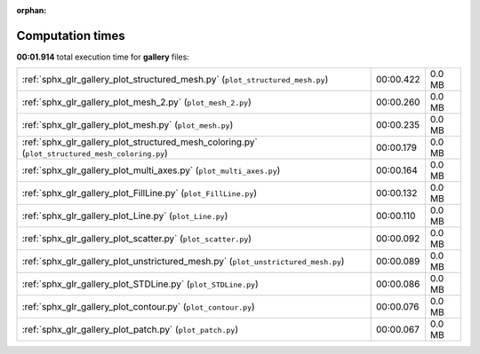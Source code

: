 
:orphan:

.. _sphx_glr_gallery_sg_execution_times:


Computation times
=================
**00:01.914** total execution time for **gallery** files:

+-------------------------------------------------------------------------------------------------+-----------+--------+
| :ref:`sphx_glr_gallery_plot_structured_mesh.py` (``plot_structured_mesh.py``)                   | 00:00.422 | 0.0 MB |
+-------------------------------------------------------------------------------------------------+-----------+--------+
| :ref:`sphx_glr_gallery_plot_mesh_2.py` (``plot_mesh_2.py``)                                     | 00:00.260 | 0.0 MB |
+-------------------------------------------------------------------------------------------------+-----------+--------+
| :ref:`sphx_glr_gallery_plot_mesh.py` (``plot_mesh.py``)                                         | 00:00.235 | 0.0 MB |
+-------------------------------------------------------------------------------------------------+-----------+--------+
| :ref:`sphx_glr_gallery_plot_structured_mesh_coloring.py` (``plot_structured_mesh_coloring.py``) | 00:00.179 | 0.0 MB |
+-------------------------------------------------------------------------------------------------+-----------+--------+
| :ref:`sphx_glr_gallery_plot_multi_axes.py` (``plot_multi_axes.py``)                             | 00:00.164 | 0.0 MB |
+-------------------------------------------------------------------------------------------------+-----------+--------+
| :ref:`sphx_glr_gallery_plot_FillLine.py` (``plot_FillLine.py``)                                 | 00:00.132 | 0.0 MB |
+-------------------------------------------------------------------------------------------------+-----------+--------+
| :ref:`sphx_glr_gallery_plot_Line.py` (``plot_Line.py``)                                         | 00:00.110 | 0.0 MB |
+-------------------------------------------------------------------------------------------------+-----------+--------+
| :ref:`sphx_glr_gallery_plot_scatter.py` (``plot_scatter.py``)                                   | 00:00.092 | 0.0 MB |
+-------------------------------------------------------------------------------------------------+-----------+--------+
| :ref:`sphx_glr_gallery_plot_unstrictured_mesh.py` (``plot_unstrictured_mesh.py``)               | 00:00.089 | 0.0 MB |
+-------------------------------------------------------------------------------------------------+-----------+--------+
| :ref:`sphx_glr_gallery_plot_STDLine.py` (``plot_STDLine.py``)                                   | 00:00.086 | 0.0 MB |
+-------------------------------------------------------------------------------------------------+-----------+--------+
| :ref:`sphx_glr_gallery_plot_contour.py` (``plot_contour.py``)                                   | 00:00.076 | 0.0 MB |
+-------------------------------------------------------------------------------------------------+-----------+--------+
| :ref:`sphx_glr_gallery_plot_patch.py` (``plot_patch.py``)                                       | 00:00.067 | 0.0 MB |
+-------------------------------------------------------------------------------------------------+-----------+--------+
